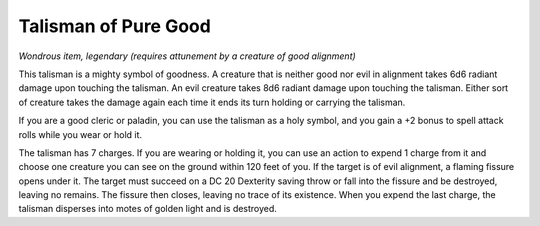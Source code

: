 
.. _srd_Talisman-of-Pure-Good:

Talisman of Pure Good
------------------------------------------------------


*Wondrous item, legendary (requires attunement by a creature of good
alignment)*

This talisman is a mighty symbol of goodness. A creature that is neither
good nor evil in alignment takes 6d6 radiant damage upon touching the
talisman. An evil creature takes 8d6 radiant damage upon touching the
talisman. Either sort of creature takes the damage again each time it
ends its turn holding or carrying the talisman.

If you are a good cleric or paladin, you can use the talisman as a holy
symbol, and you gain a +2 bonus to spell attack rolls while you wear or
hold it.

The talisman has 7 charges. If you are wearing or holding it, you can
use an action to expend 1 charge from it and choose one creature you can
see on the
ground within 120 feet of you. If the target is of evil alignment, a
flaming fissure opens under it. The target must succeed on a DC 20
Dexterity saving throw or fall into the fissure and be destroyed,
leaving no remains. The fissure then closes, leaving no trace of its
existence. When you expend the last charge, the talisman disperses into
motes of golden light and is destroyed.

